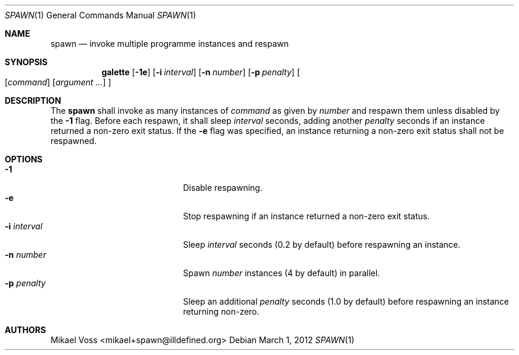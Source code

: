 .Dd March 1, 2012
.Dt SPAWN 1
.Os
.Sh NAME
.Nm spawn
.Nd invoke multiple programme instances and respawn
.Sh SYNOPSIS
.Nm galette
.Op Fl 1e
.Op Fl i Ar interval
.Op Fl n Ar number
.Op Fl p Ar penalty
.Oo
.Op Ar command
.Bk
.Op Ar argument ...
.Ek
.Oc
.Sh DESCRIPTION
The
.Nm
shall invoke as many instances of
.Ar command
as given by
.Ar number
and respawn them unless disabled by the
.Fl 1
flag.
Before each respawn, it shall sleep
.Ar interval
seconds, adding another
.Ar penalty
seconds if an instance returned a non-zero exit status.
If the
.Fl e
flag was specified, an instance returning a non-zero exit status shall not be respawned.
.Sh OPTIONS
.Bl -tag -width 12n -compact -offset indent
.It Fl 1
Disable respawning.
.It Fl e
Stop respawning if an instance returned a non-zero exit status.
.It Fl i Ar interval
Sleep
.Ar interval
seconds
.Pq 0.2 by default
before respawning an instance.
.It Fl n Ar number
Spawn
.Ar number
instances
.Pq 4 by default
in parallel.
.It Fl p Ar penalty
Sleep an additional
.Ar penalty
seconds
.Pq 1.0 by default
before respawning an instance returning non-zero.
.El
.Sh AUTHORS
.An "Mikael Voss" Aq mikael+spawn@illdefined.org
